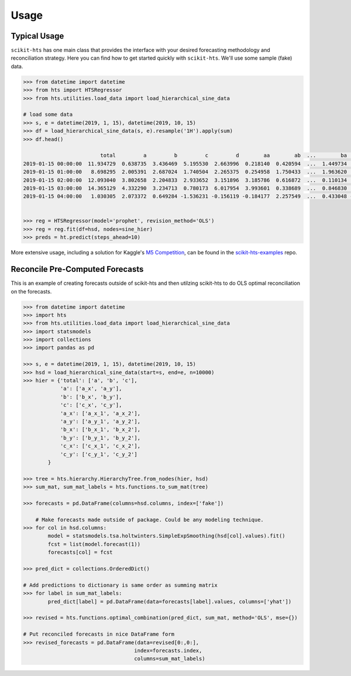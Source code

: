 =====
Usage
=====

Typical Usage
-------------

``scikit-hts`` has one main class that provides the interface with your desired forecasting methodology and reconciliation
strategy. Here you can find how to get started quickly with ``scikit-hts``. We'll use some sample (fake) data.


.. code-block:: shell

    >>> from datetime import datetime
    >>> from hts import HTSRegressor
    >>> from hts.utilities.load_data import load_hierarchical_sine_data

    # load some data
    >>> s, e = datetime(2019, 1, 15), datetime(2019, 10, 15)
    >>> df = load_hierarchical_sine_data(s, e).resample('1H').apply(sum)
    >>> df.head()

                             total         a         b         c         d        aa        ab  ...        ba        bb        bc        ca        cb        cc        cd
    2019-01-15 00:00:00  11.934729  0.638735  3.436469  5.195530  2.663996  0.218140  0.420594  ...  1.449734  1.727512  0.259222  0.593310  1.251554  2.217371  1.133295
    2019-01-15 01:00:00   8.698295  2.005391  2.687024  1.740504  2.265375  0.254958  1.750433  ...  1.963620  0.390856  0.332549  0.566592  0.197838  0.547443  0.428632
    2019-01-15 02:00:00  12.093040  3.802658  2.204833  2.933652  3.151896  3.185786  0.616872  ...  0.110134  1.885216  0.209483  1.332533  0.301493  1.294185  0.005441
    2019-01-15 03:00:00  14.365129  4.332290  3.234713  0.780173  6.017954  3.993601  0.338689  ...  0.846830  0.777724  1.610158  0.091538  0.505417  0.079388  0.103830
    2019-01-15 04:00:00   1.030305  2.073372  0.649284 -1.536231 -0.156119 -0.184177  2.257549  ...  0.433048 -0.179693  0.395928 -0.667796  0.112877 -0.050382 -0.930930


    >>> reg = HTSRegressor(model='prophet', revision_method='OLS')
    >>> reg = reg.fit(df=hsd, nodes=sine_hier)
    >>> preds = ht.predict(steps_ahead=10)


More extensive usage, including a solution for Kaggle's `M5 Competition`_, can be found in the `scikit-hts-examples`_ repo.

.. _M5 Competition: https://www.kaggle.com/c/m5-forecasting-accuracy
.. _scikit-hts-examples: https://github.com/carlomazzaferro/scikit-hts-examples


Reconcile Pre-Computed Forecasts
--------------------------------

This is an example of creating forecasts outside of scikit-hts and then utilzing scikit-hts to do OLS optimal
reconciliation on the forecasts.

.. code-block:: python

    >>> from datetime import datetime
    >>> import hts
    >>> from hts.utilities.load_data import load_hierarchical_sine_data
    >>> import statsmodels
    >>> import collections
    >>> import pandas as pd

    >>> s, e = datetime(2019, 1, 15), datetime(2019, 10, 15)
    >>> hsd = load_hierarchical_sine_data(start=s, end=e, n=10000)
    >>> hier = {'total': ['a', 'b', 'c'],
                'a': ['a_x', 'a_y'],
                'b': ['b_x', 'b_y'],
                'c': ['c_x', 'c_y'],
                'a_x': ['a_x_1', 'a_x_2'],
                'a_y': ['a_y_1', 'a_y_2'],
                'b_x': ['b_x_1', 'b_x_2'],
                'b_y': ['b_y_1', 'b_y_2'],
                'c_x': ['c_x_1', 'c_x_2'],
                'c_y': ['c_y_1', 'c_y_2']
            }

    >>> tree = hts.hierarchy.HierarchyTree.from_nodes(hier, hsd)
    >>> sum_mat, sum_mat_labels = hts.functions.to_sum_mat(tree)

    >>> forecasts = pd.DataFrame(columns=hsd.columns, index=['fake'])

        # Make forecasts made outside of package. Could be any modeling technique.
    >>> for col in hsd.columns:
            model = statsmodels.tsa.holtwinters.SimpleExpSmoothing(hsd[col].values).fit()
            fcst = list(model.forecast(1))
            forecasts[col] = fcst

    >>> pred_dict = collections.OrderedDict()  

    # Add predictions to dictionary is same order as summing matrix
    >>> for label in sum_mat_labels:
            pred_dict[label] = pd.DataFrame(data=forecasts[label].values, columns=['yhat'])

    >>> revised = hts.functions.optimal_combination(pred_dict, sum_mat, method='OLS', mse={})

    # Put reconciled forecasts in nice DataFrame form
    >>> revised_forecasts = pd.DataFrame(data=revised[0:,0:],    
                                        index=forecasts.index,    
                                        columns=sum_mat_labels)

